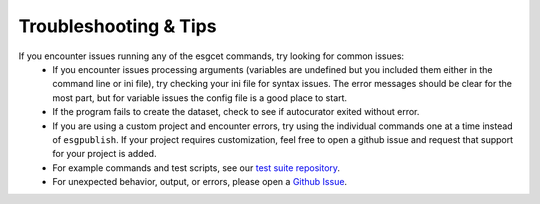 Troubleshooting & Tips
======================

If you encounter issues running any of the esgcet commands, try looking for common issues:
 - If you encounter issues processing arguments (variables are undefined but you included them either in the command line or ini file), try checking your ini file for
   syntax issues. The error messages should be clear for the most part, but for variable issues the config file is a good place to start.
 - If the program fails to create the dataset, check to see if autocurator exited without error.
 - If you are using a custom project and encounter errors, try using the individual commands one at a time instead of ``esgpublish``. If your project requires customization,
   feel free to open a github issue and request that support for your project is added.
 - For example commands and test scripts, see our `test suite repository <https://github.com/lisi-w/test-suite/tree/main>`_.
 - For unexpected behavior, output, or errors, please open a `Github Issue <https://github.com/ESGF/esg-publisher/issues>`_.
